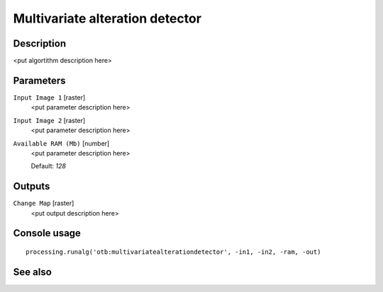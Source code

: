 Multivariate alteration detector
================================

Description
-----------

<put algortithm description here>

Parameters
----------

``Input Image 1`` [raster]
  <put parameter description here>

``Input Image 2`` [raster]
  <put parameter description here>

``Available RAM (Mb)`` [number]
  <put parameter description here>

  Default: *128*

Outputs
-------

``Change Map`` [raster]
  <put output description here>

Console usage
-------------

::

  processing.runalg('otb:multivariatealterationdetector', -in1, -in2, -ram, -out)

See also
--------

